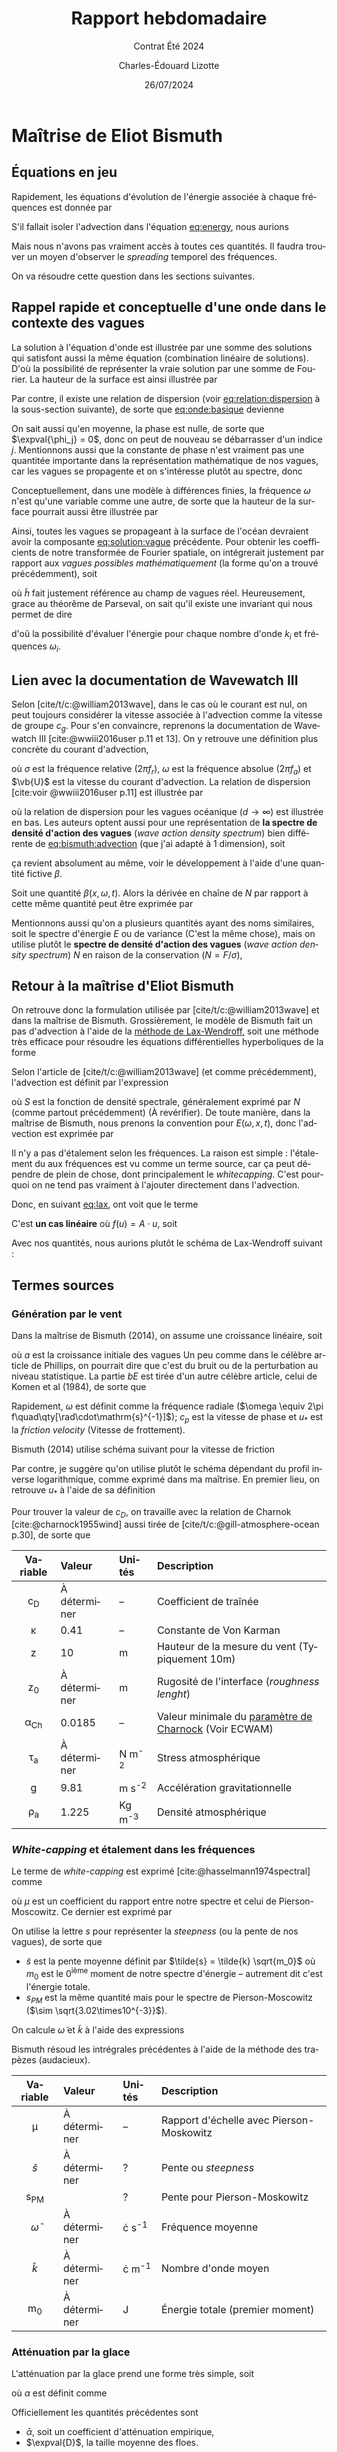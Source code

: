 #+title: Rapport hebdomadaire
#+subtitle: Contrat Été 2024
#+author: Charles-Édouard Lizotte
#+date:26/07/2024
#+LANGUAGE: fr
#+BIBLIOGRAPHY: master-bibliography.bib
#+OPTIONS: toc:nil title:nil 
#+LaTeX_class: org-report

\mytitlepage
\tableofcontents\newpage

* Maîtrise de Eliot Bismuth

** Équations en jeu
Rapidement, les équations d'évolution de l'énergie associée à chaque fréquences est donnée par
#+name:eq:energy
\begin{equation}
   \frac{1}{c_g}\dv{E}{t} = (1-f_i)\qty(S_{in} + S_{wc}) + f_i S_{ice}.
\end{equation}

S'il fallait isoler l'advection dans l'équation [[eq:energy]], nous aurions
#+name:eq:bismuth:advection
\begin{equation}
   \pdv{E(\omega,x,t)}{t} + \dot{x}\pdv{E}{x} + \dot{\omega} \pdv{E}{\omega} = 0
\end{equation}
Mais nous n'avons pas vraiment accès à toutes ces quantités.
Il faudra trouver un moyen d'observer le /spreading/ temporel des fréquences.\bigskip

\nb On va résoudre cette question dans les sections suivantes.

** Rappel rapide et conceptuelle d'une onde dans le contexte des vagues
La solution à l'équation d'onde est illustrée par une somme des solutions qui satisfont aussi la même équation (combination linéaire de solutions).
D'où la possibilité de représenter la vraie solution par une somme de Fourier.
La hauteur de la surface est ainsi illustrée par
#+name:eq:onde:basique
\begin{equation}
   h(\vb{x},t) = \sum_{i,j,k} A_{i,j,k}\cdot\sin(k_{x,i} \cdot x + k_{y,i}\cdot y - \omega_j t + \phi_k)\quad
    \mathrm{où}\quad\left\lbrace\begin{matrix}
      k_{x,i} = k\cos(\theta_{i}), \\
      k_{y,i} = k\sin(\theta_{i}).
    \end{matrix}\right.
\end{equation}
Par contre, il existe une relation de dispersion (voir [[eq:relation:dispersion]] à la sous-section suivante), de sorte que [[eq:onde:basique]] devienne
\begin{equation}
   h(\vb{x},t) = \sum_{i,j} A_{i,j}\cdot\sin(\vb{k}(\theta_i)\cdot \vb{x} - \omega(\theta_i)\cdot t + \phi_j)
\end{equation}
On sait aussi qu'en moyenne, la phase est nulle, de sorte que $\expval{\phi_j} = 0$, donc on peut de nouveau se débarrasser d'un indice $j$.
Mentionnons aussi que la constante de phase n'est vraiment pas une quantitée importante dans la représentation mathématique de nos vagues, car les vagues se propagente et on s'intéresse plutôt au spectre, donc
\begin{equation}
   h(\vb{x},t) = \sum_{i} A_{i} \cdot\sin(\vb{k}_i \cdot \vb{x} - \omega_i \cdot t)
\end{equation}
Conceptuellement, dans une modèle à différences finies, la fréquence $\omega$ n'est qu'une variable comme une autre, de sorte que la hauteur de la surface pourrait aussi être illustrée par
#+name:eq:solution:vague
\begin{equation}
   \boxed{\quad h(\vb{x},t,k) = A(k) \cdot\sin(\vb{k} \cdot \vb{x} - \sqrt{gk}\cdot t).\quad}
\end{equation}
Ainsi, toutes les vagues se propageant à la surface de l'océan devraient avoir la composante [[eq:solution:vague]] précédente.
Pour obtenir les coefficients de notre transformée de Fourier spatiale, on intégrerait justement par rapport aux /vagues possibles mathématiquement/ (la forme qu'on a trouvé précédemment), soit
\begin{equation}
   A(k,t) = \iint_0^{x_{max}} \tilde{h}(\vb{x},t,k) \cdot \sin(\vb{k} \cdot \vb{x} - \sqrt{gk}\cdot t) \dd x\dd y.
\end{equation}
où $\tilde{h}$ fait justement référence au champ de vagues réel. 
Heureusement, grace au théorême de Parseval, on sait qu'il existe une invariant qui nous permet de dire
\begin{equation}
   E(t) \propto \sum_i \qty[A(k_i,t)]^2 = \sum_i \qty[h(\vb{x}_i,t)]^2
\end{equation}
d'oû la possibilité d'évaluer l'énergie pour chaque nombre d'onde $k_i$ et fréquences $\omega_i$.

** Lien avec la documentation de Wavewatch III 
Selon [cite/t/c:@william2013wave], dans le cas où le courant est nul, on peut toujours considérer la vitesse associée à l'advection comme la vitesse de groupe $c_g$.
Pour s'en convaincre, reprenons la documentation de Wavewatch III [cite:@wwiii2016user p.11 et 13].
On y retrouve une définition plus concrète du courant d'advection,
\begin{subequations}
\begin{align}
   & \dot{\vb{x}} = \vb{c}_g + \vb{U},\grande\\
   & \omega = \sigma + \vb{k}\cdot \vb{U},
\end{align}
\end{subequations}
où $\sigma$ est la fréquence relative ($2\pi f_r$), $\omega$ est la fréquence absolue ($2\pi f_a$) et $\vb{U}$ est la vitesse du courant d'advection. 
La relation de dispersion [cite:voir @wwiii2016user p.11] est illustrée par
#+name:eq:relation:dispersion
\begin{subequations}
\begin{align}
   &\sigma = \sqrt{ gk \tanh kd }, \\
   &\lim_{d\rightarrow\infty} \sigma = \sqrt{gk},
\end{align}
\end{subequations}
où la relation de dispersion pour les vagues océanique ($d\rightarrow\infty$) est illustrée en bas.
Les auteurs optent aussi pour une représentation de *la spectre de densité d'action des vagues* (/wave action density spectrum/) bien différente de [[eq:bismuth:advection]] (que j'ai adapté à 1 dimension), soit
\begin{equation}
   \pdv{N}{t} + \pdv{}{x}\qty(\dot{x} N) + \pdv{}{k} \qty(\dot{k}N)  = 0.
\end{equation}
ça revient absolument au même, voir le développement à l'aide d'une quantité fictive $\beta$.\bigskip

\exemple Soit une quantité $\beta(x,\omega,t)$.
Alors la dérivée en chaîne de $N$ par rapport à cette même quantité peut être exprimée par
\begin{align}
   \pdv{}{\beta}\qty(\dot{\beta} N) &= \pdv{}{\beta} \qty(\pdv{\beta}{t} N),\nonumber\\
   &= N \qty(\pdv{}{\beta} \qty(\pdv{\beta}{t})) + \pdv{\beta}{t}\pdv{N}{\beta},\nonumber\\
   &= N \qty(\pdv{}{t} \qty(\pdv{\beta}{\beta})) + \pdv{\beta}{t}\pdv{N}{\beta},\nonumber\\
   &= N \qty(\pdv{}{t} \qty(1)) + \pdv{\beta}{t}\pdv{N}{\beta},\nonumber\\
   &= \dot{\beta}\pdv{N}{\beta}.
\end{align}
Mentionnons aussi qu'on a plusieurs quantités ayant des noms similaires, soit le spectre d'énergie $E$ ou de variance (C'est la même chose), mais on utilise plutôt le *spectre de densité d'action des vagues* (/wave action density spectrum/) $N$ en raison de la conservation ($N = F/\sigma$),
\begin{equation}
  \boxed{\quad \grande\dv{N}{t} = \frac{S}{\sigma}.\quad }
\end{equation}

** Retour à la maîtrise d'Eliot Bismuth

On retrouve donc la formulation utilisée par [cite/t/c:@william2013wave] et dans la maîtrise de Bismuth.
Grossièrement, le modèle de Bismuth fait un pas d'advection à l'aide de la [[https://en.wikipedia.org/wiki/Lax%E2%80%93Wendroff_method][méthode de Lax-Wendroff,]] soit une méthode très efficace pour résoudre les équations différentielles hyperboliques de la forme
#+name:eq:lax
\begin{equation}
   \pdv{u(x,t)}{t} = \pdv{}{x}\qty(f(u(x,t))).
\end{equation}
Selon l'article de [cite/t/c:@william2013wave] (et comme précédemment), l'advection est définit par l'expression
\begin{equation}
   \dv{S}{t} = \pdv{S}{t} + c_g \pdv{S}{x} = 0,
\end{equation}
où $S$ est la fonction de densité spectrale, généralement exprimé par $N$ (comme partout précédemment) (À revérifier).
De toute manière, dans la maîtrise de Bismuth, nous prenons la convention pour $E(\omega,x,t)$, donc l'advection est exprimée par
#+name:eq:advec:bismuth
\begin{equation}
   \dv{E}{t} = \pdv{E}{t} + c_g \pdv{E}{x} = 0,
\end{equation}

\nb Il n'y a pas d'étalement selon les fréquences.
La raison est simple : l'étalement du aux fréquences est vu comme un terme source, car ça peut dépendre de plein de chose, dont principalement le /whitecapping/.
C'est pourquoi on ne tend pas vraiment à l'ajouter directement dans l'advection.\bigskip

Donc, en suivant [[eq:lax]], ont voit que le terme
\begin{equation}
   c_g \pdv{E}{x} = \pdv{}{x} \qty(c_g E) = \pdv{}{x} \qty(f(E(x,t))) \quad\quad \mathrm{où} \quad\quad f\qty(E(x,t)) = c_g E.
\end{equation}
C'est *un cas linéaire* où $f(u) = A\cdot u$, soit
\begin{equation}
   u_i^{n+1} = u_i^n - \qty(\frac{\Delta t}{2\Delta x}) A \qty[u^n_{i+1} - u^n_{i-1}] + \qty(\frac{\Delta t^2}{2 \Delta x^2})A^2 \qty[u^n_{i+1} -2u^n_{i} + u^n_{i-1}],
\end{equation}
Avec nos quantités, nous aurions plutôt le schéma de Lax-Wendroff suivant : 
\begin{equation}
   \boxed{\quad E_i^{n+1} = E_i^n - \qty(\frac{\Delta t}{2\Delta x}) c_g \qty[E^n_{i+1} - E^n_{i-1}] + \qty(\frac{\Delta t^2}{2 \Delta x^2})c_g^2 \qty[E^n_{i+1} -2E^n_{i} + E^n_{i-1}].\quad}
\end{equation}

** Termes sources

*** Génération par le vent

Dans la maîtrise de Bismuth (2014), on assume une croissance linéaire, soit
\begin{equation}
   S = a + bE,
\end{equation}
où $a$ est la croissance initiale des vagues
Un peu comme dans le célèbre article de Phillips, on pourrait dire que c'est du bruit ou de la perturbation au niveau statistique.
La partie $bE$ est tirée d'un autre célèbre article, celui de Komen et al (1984), de sorte que
\begin{equation}
   b = 0.25\qty(\frac{\rho_A}{\rho_W})\omega\qty(28\frac{u_*}{c_p} - 1).
\end{equation}
Rapidement, $\omega$ est définit comme la fréquence radiale ($\omega \equiv 2\pi f\quad\qty[\rad\cdot\mathrm{s}^{-1}]$); $c_p$ est la vitesse de phase et $u_*$ est la /friction velocity/ (Vitesse de frottement).\bigskip

Bismuth (2014) utilise schéma suivant pour la vitesse de friction
\begin{equation}
   u_* = \left\lbrace \begin{matrix}
     &U_{10}\sqrt{1.2875\times10^{-3}} & \text{pour}\quad U_{10} < 7.5\ \mathrm{ms}^{-1}\\
     &U_{10}\sqrt{\qty(0.8+0.065U_{10})\times10^{-3}} & \text{pour}\quad U_{10}\geq 7.5\ \mathrm{ms}^{-1}\\
   \end{matrix}\right.
\end{equation}




Par contre, je suggère qu'on utilise plutôt le schéma dépendant du profil inverse logarithmique, comme exprimé dans ma maîtrise.
En premier lieu, on retrouve $u_*$ à l'aide de sa définition
\begin{equation}
   u_* = \sqrt{c_D} u_{10}.
\end{equation}


Pour trouver la valeur de $c_D$, on travaille avec la relation de Charnok [cite:@charnock1955wind] aussi tirée de [cite/t/c:@gill-atmosphere-ocean p.30], de sorte que 
#+name:cd
\begin{align}
   &&c_D = \qty[\frac{\kappa}{\ln(z/z_{\pt0})}]_{\ z=10\pt m}^2
   && \text{où} &&
   z_0 = \frac{\alpha_{Ch}\tau_a}{\rho_a g} = \frac{\alpha_{Ch} c_D |u_{10}|^2}{g}. &&
\end{align}

|    <c>    | <l>          | <l>       | <l>                                                   |
| Variable  | Valeur       | Unités    | Description                                           |
|-----------+--------------+-----------+-------------------------------------------------------|
|    c_D    | À déterminer | --        | Coefficient de traînée                                |
|  \kappa   | 0.41         | --        | Constante de Von Karman                               |
|     z     | 10           | m         | Hauteur de la mesure du vent (Typiquement 10m)        |
|    z_0    | À déterminer | m         | Rugosité de l'interface (/roughness lenght/)            |
| \alpha_Ch | 0.0185       | --        | Valeur minimale du [[https://codes.ecmwf.int/grib/param-db/148][paramètre de Charnock]] (Voir ECWAM) |
|  \tau_a   | À déterminer | N m^{-2}  | Stress atmosphérique                                  |
|     g     | 9.81         | m s^{-2}  | Accélération gravitationnelle                         |
|  \rho_a   | 1.225        | Kg m^{-3} | Densité atmosphérique                                 |


*** /White-capping/ et étalement dans les fréquences

Le terme de /white-capping/ est exprimé [cite:@hasselmann1974spectral] comme
\begin{equation}
   S_{wc} = -\mu kE,
\end{equation}
où $\mu$ est un coefficient du rapport entre notre spectre et celui de Pierson-Moscowitz.
Ce dernier est exprimé par
\begin{equation}
   \mu - 2.36\times 10^{-5} \qty(\frac{\tilde{s}}{s_{PS}})^4 \frac{\tilde{\omega}}{\tilde{k}}.
\end{equation}
On utilise la lettre $s$ pour représenter la /steepness/ (ou la pente de nos vagues), de sorte que
+ $\tilde{s}$ est la pente moyenne définit par $\tilde{s} = \tilde{k} \sqrt{m_0}$ où $m_0$ est le $0^\text{ième}$ moment de notre spectre d'énergie -- autrement dit c'est l'énergie totale.
+ $s_{PM}$ est la même quantité mais pour le spectre de Pierson-Moscowitz ($\sim \sqrt{3.02\times10^{-3}}$).
On calcule $\tilde{\omega}$ et $\tilde{k}$ à l'aide des expressions
\begin{subequations}
\begin{align}
   \tilde{\omega} =& \qty[m_0^{-1} \int_0^\infty \omega^{-1} E(\omega)\pt \dd \omega\ \ ]^{-1} \\
   \tilde{k} =& \qty[m_0^{-1} \int_0^\infty k^{-1/2} E(\omega)\pt \dd \omega]^{-2}
\end{align}
\end{subequations}
Bismuth résoud les intrégrales précédentes à l'aide de la méthode des trapèzes (audacieux).

|       <c>        | <l>                     | <l>              | <l>                                      |
|     Variable     | Valeur                  | Unités           | Description                              |
|------------------+-------------------------+------------------+------------------------------------------|
|       \mu        | À déterminer            | --               | Rapport d'échelle avec Pierson-Moskowitz |
|   $\tilde{s}$    | À déterminer            | ?                | Pente ou /steepness/                       |
|      s_{PM}      | \sqrt{3.02\times10^°-3} | ?                | Pente pour Pierson-Moskowitz             |
| $\tilde{\omega}$ | À déterminer            | \rad\cdot s^{-1} | Fréquence moyenne                        |
|   $\tilde{k}$    | À déterminer            | \rad\cdot m^{-1} | Nombre d'onde moyen                      |
|       m_0        | À déterminer            | J                | Énergie totale (premier moment)          |

*** Atténuation par la glace

L'atténuation par la glace prend une forme très simple, soit
\begin{equation}
   S_{ice} = -\alpha E
\end{equation}
où $\alpha$ est définit comme
\begin{equation}
   \alpha = \frac{\bar{\alpha}}{\expval{D}}.
\end{equation}
Officiellement les quantités précédentes sont
+ $\bar{\alpha}$, soit un coefficient d'atténuation empirique,
+ $\expval{D}$, la taille moyenne des floes.
Il faut résoudre un polynôme pour obtenir la quantité $\bar{\alpha}$, malheureusement.

|      <c>       | <l>          | <l>    | <l>                                   |
|    Variable    | Valeur       | Unités | Description                           |
|----------------+--------------+--------+---------------------------------------|
|     \alpha     | À déterminer | m^{-1} | Coefficient d'atténuation             |
| $\bar{\alpha}$ | À déterminer | ?      | Autre coefficient qui dépend de tout. |
|  $\expval{D}$  | À déterminer | m      | Taille moyenne des floes              |



*** Limitation du changement de densité d'action

\begin{equation}
   \Delta S_{max} = \frac{8.1\times10^{-4}}{2\omega k^3 c_g}
\end{equation}


* Installation LaTeX avec Archlinux

Comme à l'habitude, une installation complète de [[https://wiki.archlinux.org/title/TeX_Live][TexLive]] est toujours nécessaire lors d'un changement de distribution.
À l'instar d'Ubuntu, l'action /sudo apt-get install texlive-full/ n'est pas disponible, car le concept de Archlinux est de tout compartimenter dans le but de minimiser les /packages/ actifs. 
Grossièrement, voici comment installer tous les compartiments nécessaire au fonctionnement de mon préambule LaTeX Org-Mode (en une seule commande) : 
#+begin_src bash
 >>> sudo pacman -S texlive-basic texlive-latex texlive-latexrecommended
                           texlive-fontsrecommended texlive-fontsextra texlive-bibtexextra
                           texlive-mathscience texlive-binextra texlive-latexextra
			   biber
#+end_src
+ Le /package/ « biblatex » est installée à l'aide de la *texlive-bibtexextra*. 
+ La commande /latexmk/ est installée à l'aide de [[https://bbs.archlinux.org/viewtopic.php?id=286621][texlive-binextra]].
+ Le /package/ « csquote » est installé à l'aide de [[https://bbs.archlinux.org/viewtopic.php?id=63529][texlive-latexextra]].
+ Pour faire marche LaTeX en Français, il faut installer [[https://archlinux.org/packages/extra/any/texlive-langfrench/][texlive-langfrench]].
+ Besoin de Biber pour gérer le lien entre les citations et la bibliographie (voir [[https://wiki.archlinux.org/title/TeX_Live][la page de Texlive]]). 


#+print_bibliography:
